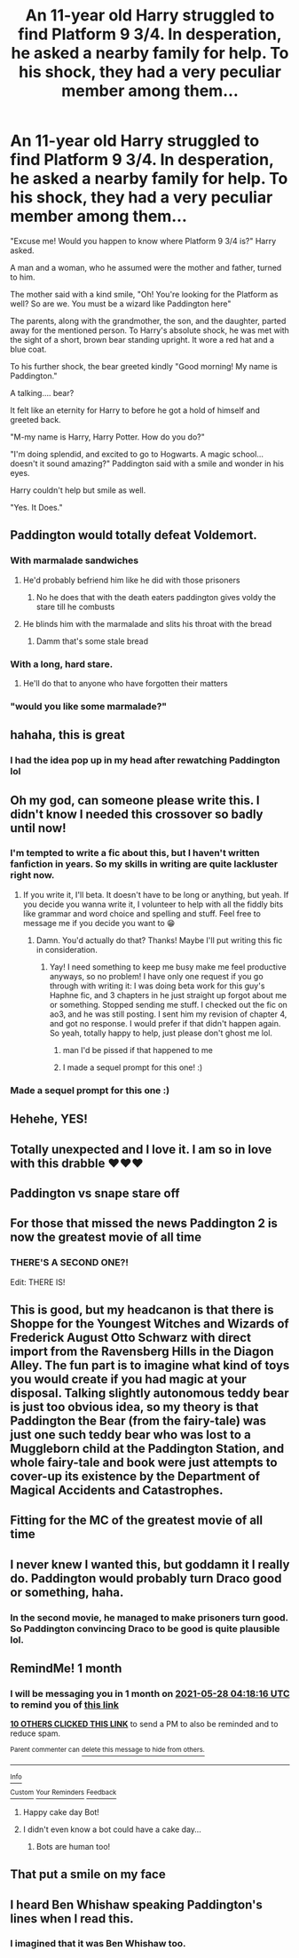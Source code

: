 #+TITLE: An 11-year old Harry struggled to find Platform 9 3/4. In desperation, he asked a nearby family for help. To his shock, they had a very peculiar member among them...

* An 11-year old Harry struggled to find Platform 9 3/4. In desperation, he asked a nearby family for help. To his shock, they had a very peculiar member among them...
:PROPERTIES:
:Author: Wunder-Waffle
:Score: 487
:DateUnix: 1619576543.0
:DateShort: 2021-Apr-28
:FlairText: Prompt
:END:
"Excuse me! Would you happen to know where Platform 9 3/4 is?" Harry asked.

A man and a woman, who he assumed were the mother and father, turned to him.

The mother said with a kind smile, "Oh! You're looking for the Platform as well? So are we. You must be a wizard like Paddington here"

The parents, along with the grandmother, the son, and the daughter, parted away for the mentioned person. To Harry's absolute shock, he was met with the sight of a short, brown bear standing upright. It wore a red hat and a blue coat.

To his further shock, the bear greeted kindly "Good morning! My name is Paddington."

A talking.... bear?

It felt like an eternity for Harry to before he got a hold of himself and greeted back.

"M-my name is Harry, Harry Potter. How do you do?"

"I'm doing splendid, and excited to go to Hogwarts. A magic school... doesn't it sound amazing?" Paddington said with a smile and wonder in his eyes.

Harry couldn't help but smile as well.

"Yes. It Does."


** Paddington would totally defeat Voldemort.
:PROPERTIES:
:Author: nancyfromnowon2
:Score: 118
:DateUnix: 1619583199.0
:DateShort: 2021-Apr-28
:END:

*** With marmalade sandwiches
:PROPERTIES:
:Author: Wunder-Waffle
:Score: 69
:DateUnix: 1619583907.0
:DateShort: 2021-Apr-28
:END:

**** He'd probably befriend him like he did with those prisoners
:PROPERTIES:
:Author: mewfour123412
:Score: 25
:DateUnix: 1619598087.0
:DateShort: 2021-Apr-28
:END:

***** No he does that with the death eaters paddington gives voldy the stare till he combusts
:PROPERTIES:
:Author: Gaidhlig_allt
:Score: 12
:DateUnix: 1619618694.0
:DateShort: 2021-Apr-28
:END:


**** He blinds him with the marmalade and slits his throat with the bread
:PROPERTIES:
:Author: shaggylettuce
:Score: 9
:DateUnix: 1619625439.0
:DateShort: 2021-Apr-28
:END:

***** Damm that's some stale bread
:PROPERTIES:
:Author: Gaidhlig_allt
:Score: 5
:DateUnix: 1619632334.0
:DateShort: 2021-Apr-28
:END:


*** With a long, hard stare.
:PROPERTIES:
:Author: Shadow_Guide
:Score: 35
:DateUnix: 1619584436.0
:DateShort: 2021-Apr-28
:END:

**** He'll do that to anyone who have forgotten their matters
:PROPERTIES:
:Author: Wunder-Waffle
:Score: 25
:DateUnix: 1619588972.0
:DateShort: 2021-Apr-28
:END:


*** "would you like some marmalade?"
:PROPERTIES:
:Author: DesiDarkLord16
:Score: 5
:DateUnix: 1619622859.0
:DateShort: 2021-Apr-28
:END:


** hahaha, this is great
:PROPERTIES:
:Author: CSK3691
:Score: 93
:DateUnix: 1619577570.0
:DateShort: 2021-Apr-28
:END:

*** I had the idea pop up in my head after rewatching Paddington lol
:PROPERTIES:
:Author: Wunder-Waffle
:Score: 49
:DateUnix: 1619578574.0
:DateShort: 2021-Apr-28
:END:


** Oh my god, can someone please write this. I didn't know I needed this crossover so badly until now!
:PROPERTIES:
:Author: miamental
:Score: 46
:DateUnix: 1619582247.0
:DateShort: 2021-Apr-28
:END:

*** I'm tempted to write a fic about this, but I haven't written fanfiction in years. So my skills in writing are quite lackluster right now.
:PROPERTIES:
:Author: Wunder-Waffle
:Score: 27
:DateUnix: 1619582707.0
:DateShort: 2021-Apr-28
:END:

**** If you write it, I'll beta. It doesn't have to be long or anything, but yeah. If you decide you wanna write it, I volunteer to help with all the fiddly bits like grammar and word choice and spelling and stuff. Feel free to message me if you decide you want to 😁
:PROPERTIES:
:Author: Seymore_de_sloth
:Score: 13
:DateUnix: 1619591117.0
:DateShort: 2021-Apr-28
:END:

***** Damn. You'd actually do that? Thanks! Maybe I'll put writing this fic in consideration.
:PROPERTIES:
:Author: Wunder-Waffle
:Score: 9
:DateUnix: 1619591395.0
:DateShort: 2021-Apr-28
:END:

****** Yay! I need something to keep me busy make me feel productive anyways, so no problem! I have only one request if you go through with writing it: I was doing beta work for this guy's Haphne fic, and 3 chapters in he just straight up forgot about me or something. Stopped sending me stuff. I checked out the fic on ao3, and he was still posting. I sent him my revision of chapter 4, and got no response. I would prefer if that didn't happen again. So yeah, totally happy to help, just please don't ghost me lol.
:PROPERTIES:
:Author: Seymore_de_sloth
:Score: 12
:DateUnix: 1619592349.0
:DateShort: 2021-Apr-28
:END:

******* man I'd be pissed if that happened to me
:PROPERTIES:
:Author: elibott12
:Score: 5
:DateUnix: 1619628069.0
:DateShort: 2021-Apr-28
:END:


******* I made a sequel prompt for this one! :)
:PROPERTIES:
:Author: Wunder-Waffle
:Score: 2
:DateUnix: 1619823279.0
:DateShort: 2021-May-01
:END:


*** Made a sequel prompt for this one :)
:PROPERTIES:
:Author: Wunder-Waffle
:Score: 1
:DateUnix: 1619823241.0
:DateShort: 2021-May-01
:END:


** Hehehe, YES!
:PROPERTIES:
:Author: baasum_
:Score: 15
:DateUnix: 1619577934.0
:DateShort: 2021-Apr-28
:END:


** Totally unexpected and I love it. I am so in love with this drabble ❤❤❤
:PROPERTIES:
:Author: Mercyisforfools
:Score: 7
:DateUnix: 1619582229.0
:DateShort: 2021-Apr-28
:END:


** Paddington vs snape stare off
:PROPERTIES:
:Author: Gaidhlig_allt
:Score: 8
:DateUnix: 1619591853.0
:DateShort: 2021-Apr-28
:END:


** For those that missed the news Paddington 2 is now the greatest movie of all time
:PROPERTIES:
:Author: justjustin2300
:Score: 8
:DateUnix: 1619598576.0
:DateShort: 2021-Apr-28
:END:

*** THERE'S A SECOND ONE?!

Edit: THERE IS!
:PROPERTIES:
:Author: Miqdad_Suleman
:Score: 2
:DateUnix: 1619629733.0
:DateShort: 2021-Apr-28
:END:


** This is good, but my headcanon is that there is Shoppe for the Youngest Witches and Wizards of Frederick August Otto Schwarz with direct import from the Ravensberg Hills in the Diagon Alley. The fun part is to imagine what kind of toys you would create if you had magic at your disposal. Talking slightly autonomous teddy bear is just too obvious idea, so my theory is that Paddington the Bear (from the fairy-tale) was just one such teddy bear who was lost to a Muggleborn child at the Paddington Station, and whole fairy-tale and book were just attempts to cover-up its existence by the Department of Magical Accidents and Catastrophes.
:PROPERTIES:
:Author: ceplma
:Score: 8
:DateUnix: 1619612283.0
:DateShort: 2021-Apr-28
:END:


** Fitting for the MC of the greatest movie of all time
:PROPERTIES:
:Author: GravityMyGuy
:Score: 8
:DateUnix: 1619582528.0
:DateShort: 2021-Apr-28
:END:


** I never knew I wanted this, but goddamn it I really do. Paddington would probably turn Draco good or something, haha.
:PROPERTIES:
:Author: elizabnthe
:Score: 7
:DateUnix: 1619612295.0
:DateShort: 2021-Apr-28
:END:

*** In the second movie, he managed to make prisoners turn good. So Paddington convincing Draco to be good is quite plausible lol.
:PROPERTIES:
:Author: Wunder-Waffle
:Score: 9
:DateUnix: 1619616127.0
:DateShort: 2021-Apr-28
:END:


** RemindMe! 1 month
:PROPERTIES:
:Author: krmarci
:Score: 4
:DateUnix: 1619583496.0
:DateShort: 2021-Apr-28
:END:

*** I will be messaging you in 1 month on [[http://www.wolframalpha.com/input/?i=2021-05-28%2004:18:16%20UTC%20To%20Local%20Time][*2021-05-28 04:18:16 UTC*]] to remind you of [[https://www.reddit.com/r/HPfanfiction/comments/n04q35/an_11year_old_harry_struggled_to_find_platform_9/gw4xc33/?context=3][*this link*]]

[[https://www.reddit.com/message/compose/?to=RemindMeBot&subject=Reminder&message=%5Bhttps%3A%2F%2Fwww.reddit.com%2Fr%2FHPfanfiction%2Fcomments%2Fn04q35%2Fan_11year_old_harry_struggled_to_find_platform_9%2Fgw4xc33%2F%5D%0A%0ARemindMe%21%202021-05-28%2004%3A18%3A16%20UTC][*10 OTHERS CLICKED THIS LINK*]] to send a PM to also be reminded and to reduce spam.

^{Parent commenter can} [[https://www.reddit.com/message/compose/?to=RemindMeBot&subject=Delete%20Comment&message=Delete%21%20n04q35][^{delete this message to hide from others.}]]

--------------

[[https://www.reddit.com/r/RemindMeBot/comments/e1bko7/remindmebot_info_v21/][^{Info}]]

[[https://www.reddit.com/message/compose/?to=RemindMeBot&subject=Reminder&message=%5BLink%20or%20message%20inside%20square%20brackets%5D%0A%0ARemindMe%21%20Time%20period%20here][^{Custom}]]
[[https://www.reddit.com/message/compose/?to=RemindMeBot&subject=List%20Of%20Reminders&message=MyReminders%21][^{Your Reminders}]]
[[https://www.reddit.com/message/compose/?to=Watchful1&subject=RemindMeBot%20Feedback][^{Feedback}]]
:PROPERTIES:
:Author: RemindMeBot
:Score: 10
:DateUnix: 1619583546.0
:DateShort: 2021-Apr-28
:END:

**** Happy cake day Bot!
:PROPERTIES:
:Author: RanjamArora
:Score: 11
:DateUnix: 1619587027.0
:DateShort: 2021-Apr-28
:END:


**** I didn't even know a bot could have a cake day...
:PROPERTIES:
:Author: Lys_456
:Score: 8
:DateUnix: 1619585098.0
:DateShort: 2021-Apr-28
:END:

***** Bots are human too!
:PROPERTIES:
:Author: hydrogenbomb94
:Score: 4
:DateUnix: 1619590741.0
:DateShort: 2021-Apr-28
:END:


** That put a smile on my face
:PROPERTIES:
:Author: etlam1234
:Score: 3
:DateUnix: 1619612499.0
:DateShort: 2021-Apr-28
:END:


** I heard Ben Whishaw speaking Paddington's lines when I read this.
:PROPERTIES:
:Author: scificionado
:Score: 3
:DateUnix: 1619618481.0
:DateShort: 2021-Apr-28
:END:

*** I imagined that it was Ben Whishaw too.
:PROPERTIES:
:Author: Wunder-Waffle
:Score: 4
:DateUnix: 1619619148.0
:DateShort: 2021-Apr-28
:END:
